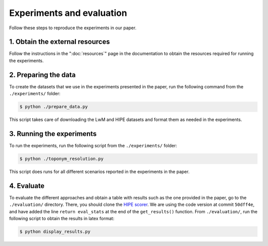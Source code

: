 Experiments and evaluation
==========================

Follow these steps to reproduce the experiments in our paper.

1. Obtain the external resources
--------------------------------

Follow the instructions in the ":doc:`resources`" page in the documentation
to obtain the resources required for running the experiments.

2. Preparing the data
-------------------------

To create the datasets that we use in the experiments presented in the paper,
run the following command from the ``./experiments/`` folder:

.. code-block:: bash

    $ python ./prepare_data.py

This script takes care of downloading the LwM and HIPE datasets and format them
as needed in the experiments.

3. Running the experiments
--------------------------

To run the experiments, run the following script from the ``./experiments/``
folder:

.. code-block:: bash

    $ python ./toponym_resolution.py

This script does runs for all different scenarios reported in the experiments in
the paper.

4. Evaluate
-----------

To evaluate the different approaches and obtain a table with results such as the
one provided in the paper, go to the ``./evaluation/`` directory. There, you
should clone the `HIPE scorer <https://github.com/hipe-eval/HIPE-scorer>`_. We
are using the code version at commit ``50dff4e``, and have added the line
``return eval_stats`` at the end of the ``get_results()`` function. From
``./evaluation/``, run the following script to obtain the results in latex
format:

.. code-block:: bash

    $ python display_results.py
